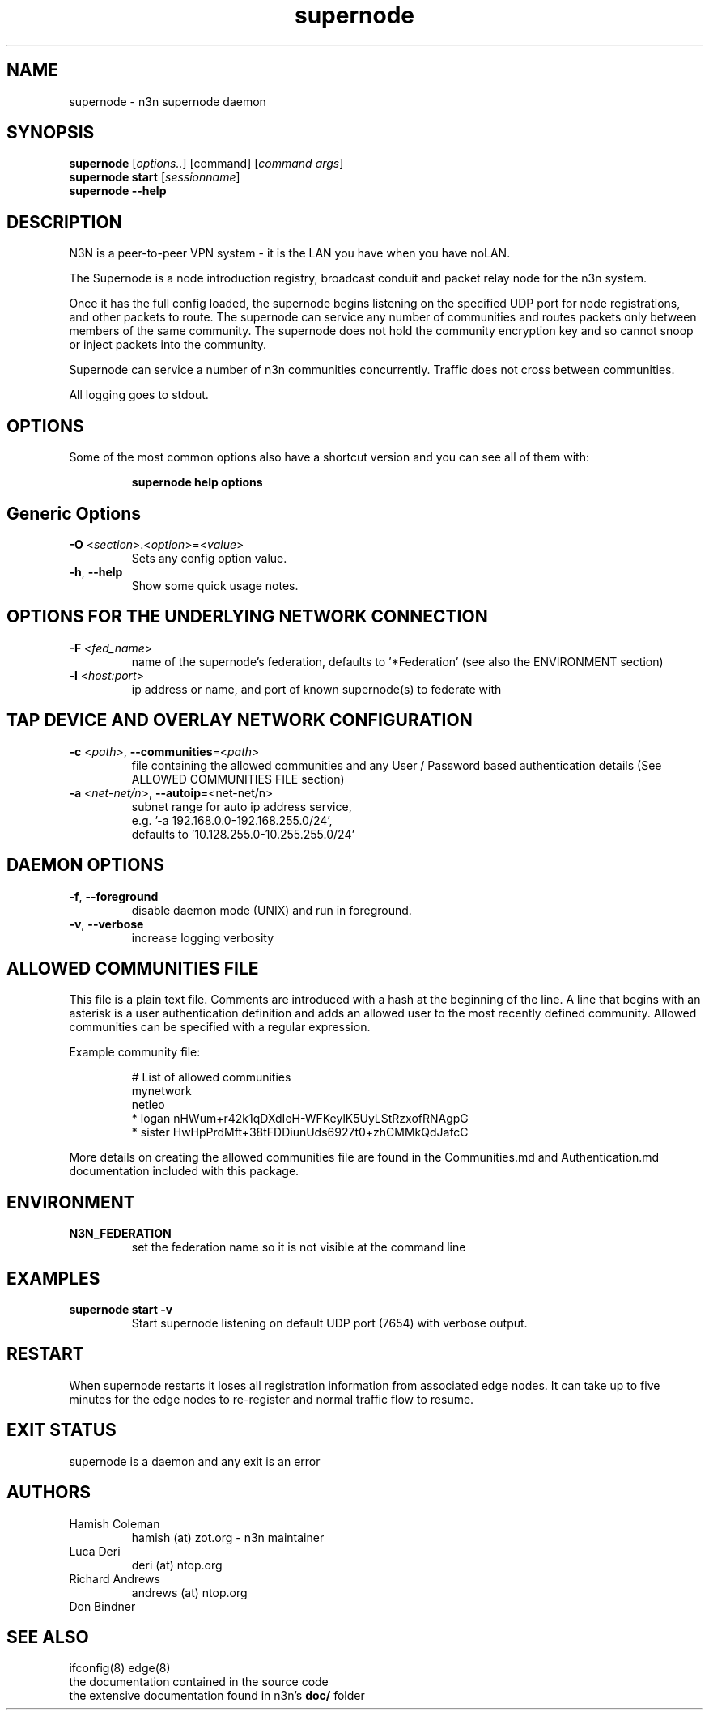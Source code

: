 .TH supernode 1  "5 Jan 2024" "version 3" "USER COMMANDS"
.SH NAME
supernode \- n3n supernode daemon
.SH SYNOPSIS
.B supernode
[\fIoptions..\fR] [command] [\fIcommand args\fR]
.br
.B supernode start
[\fIsessionname\fR]
.br
.B supernode --help
.SH DESCRIPTION
N3N is a peer-to-peer VPN system - it is the LAN you have when you have noLAN.

The Supernode is a node introduction registry, broadcast conduit and packet
relay node for the n3n system.

Once it has the full config loaded, the supernode begins listening on the
specified UDP port for node registrations, and other packets to route. The
supernode can service any number of communities and routes packets only between
members of the same community. The supernode does not hold the community
encryption key and so cannot snoop or inject packets into the community.

Supernode can service a number of n3n communities concurrently. Traffic does
not cross between communities.

All logging goes to stdout.

.SH OPTIONS
Some of the most common options also have a shortcut version and you can see
all of them with:

.RS
.B supernode help options
.RE
.TP
.SH Generic Options
.TP
\fB\-O \fR<\fIsection\fR>.<\fIoption\fR>=<\fIvalue\fR>
Sets any config option value.
.TP
\fB\-h\fR, \fB\--help\fR
Show some quick usage notes.
.TP
.SH OPTIONS FOR THE UNDERLYING NETWORK CONNECTION
.TP
\fB\-F \fR<\fIfed_name\fR>
name of the supernode's federation, defaults to '*Federation' (see also
the ENVIRONMENT section)
.TP
\fB\-l \fR<\fIhost:port\fR>
ip address or name, and port of known supernode(s) to federate with
.TP
.SH TAP DEVICE AND OVERLAY NETWORK CONFIGURATION
.TP
\fB\-c \fR<\fIpath\fR>, \fB\-\-communities\fR=<\fIpath\fR>
file containing the allowed communities and any User / Password based
authentication details (See ALLOWED COMMUNITIES FILE section)
.TP
\fB\-a \fR<\fInet-net/n\fR>, \fB\-\-autoip\fR=<net-net/n\fR>
subnet range for auto ip address service,
.br
e.g.  '-a 192.168.0.0-192.168.255.0/24',
.br
defaults to '10.128.255.0-10.255.255.0/24'
.TP
.SH DAEMON OPTIONS
.TP
\fB\-f\fR, \fB\-\-foreground\fR
disable daemon mode (UNIX) and run in foreground.
.TP
\fB\-v\fR, \fB\-\-verbose\fR
increase logging verbosity

.SH ALLOWED COMMUNITIES FILE
This file is a plain text file.  Comments are introduced with a hash at the
beginning of the line.  A line that begins with an asterisk is a user
authentication definition and adds an allowed user to the most recently defined
community.  Allowed communities can be specified with a regular expression.
.PP
Example community file:
.PP
.nf
.RS
# List of allowed communities
mynetwork
netleo
* logan nHWum+r42k1qDXdIeH-WFKeylK5UyLStRzxofRNAgpG
* sister HwHpPrdMft+38tFDDiunUds6927t0+zhCMMkQdJafcC
.RE
.fi
.PP
More details on creating the allowed communities file are found in the
Communities.md and Authentication.md documentation included with this package.
.SH ENVIRONMENT
.TP
.B N3N_FEDERATION
set the federation name so it is not visible at the command line
.SH EXAMPLES
.TP
.B supernode start -v
Start supernode listening on default UDP port (7654) with verbose output.
.PP
.SH RESTART
When supernode restarts it loses all registration information from associated
edge nodes. It can take up to five minutes for the edge nodes to re-register
and normal traffic flow to resume.
.SH EXIT STATUS
supernode is a daemon and any exit is an error
.SH AUTHORS
.TP
Hamish Coleman
hamish (at) zot.org - n3n maintainer
.TP
Luca Deri
deri (at) ntop.org
.TP
Richard Andrews
andrews (at) ntop.org
.TP
Don Bindner
.SH SEE ALSO
ifconfig(8) edge(8)
.br
the documentation contained in the source code
.br
the extensive documentation found in n3n's \fBdoc/\fR folder
